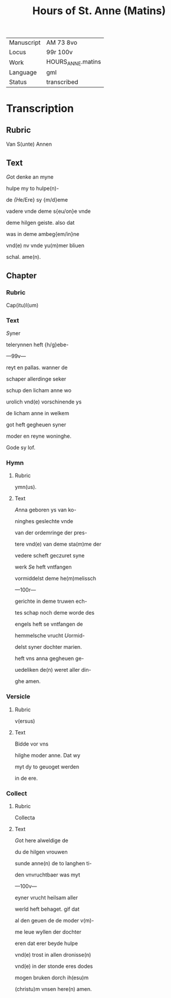 #+TITLE: Hours of St. Anne (Matins)

|------------+-------------------|
| Manuscript | AM 73 8vo         |
| Locus      | 99r 100v          |
| Work       | HOURS_ANNE.matins |
| Language   | gml               |
| Status     | transcribed       |
|------------+-------------------|


* Transcription
** Rubric
Van S(unte) Annen

** Text
[[3 red][G]]ot denke an myne

hulpe my to hulpe(n)-

de [[blue][{H]]e/Ere} sy {m/d}eme

vadere vnde deme s{eu/on}e vnde

deme hilgen geiste. also dat

was in deme ambeg{em/in}ne

vnd(e) nv vnde yu(m)mer bliuen

schal. ame(n).

** Chapter
*** Rubric
Cap(itu)l(um)

*** Text
[[2 red][S]]yner

telerynnen heft {h/g}ebe-

---99v---

reyt en pallas. wanner de

schaper allerdinge seker

schup den licham anne wo

urolich vnd(e) vorschinende ys

de licham anne in welkem

got heft gegheuen syner

moder en reyne woninghe.

Gode sy lof.

*** Hymn
**** Rubric
ymn(us).

**** Text
[[2 blue][A]]nna geboren ys van ko-

ninghes geslechte vnde

van der ordemringe der pres-

tere vnd(e) van deme sta(m)me der

vedere scheft geczuret syne

werk [[red][S]]e heft vntfangen

vormiddelst deme he(m)melissch

---100r---

gerichte in deme truwen ech-

tes schap noch deme worde des

engels heft se vntfangen de

hemmelsche vrucht [[blue][U]]ormid-

delst syner dochter marien.

heft vns anna gegheuen ge-

uedeliken de(n) weret aller din-

ghe amen.

*** Versicle
**** Rubric
v(ersus)

**** Text
Bidde vor vns

hilghe moder anne. Dat wy

myt dy to geuoget werden

in de ere.

*** Collect
**** Rubric
Collecta

**** Text
 [[2 red][G]]ot here alweldige de

 du de hilgen vrouwen

 sunde anne(n) de to langhen ti-

 den vnvruchtbaer was myt

 ---100v---

 eyner vrucht heilsam aller

 werld heft behaget. gif dat

 al den geuen de de moder v(m)-

 me leue wyllen der dochter

 eren dat erer beyde hulpe

 vnd(e) trost in allen dronisse(n)

 vnd(e) in der stonde eres dodes

 mogen bruken dorch ih(esu)m

(christu)m vnsen here(n) amen.
